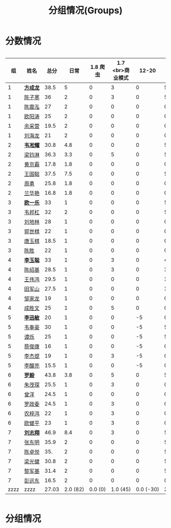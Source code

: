 #+TITLE: 分组情况(Groups)
#+HTML_HEAD_EXTRA: <style> td { white-space:nowrap; vertical-align:middle; } </style>


* 分数情况

#+HTML: <div style="overflow-x: auto; max-width: 80vw">

|   组 | 姓名     |  总分 |     日常 | 1.8 爬虫 | 1.7 <br>商业模式 |     12-20 |    11-19 |     10-29 |    10-30 |     11-03 |    11-07 |     11-08 |     11-13 |
|------+----------+-------+----------+----------+------------------+-----------+----------+-----------+----------+-----------+----------+-----------+-----------|
|    1 | *[[https://fcl147.github.io][方成龙]]* |  38.5 |        5 |        0 |                3 |         0 |        5 |         4 |        1 |         7 |        2 |       3.5 |         8 |
|    1 | [[https://wd216.github.io][陈子寒]]   |    36 |        2 |        0 |                3 |         0 |        5 |         4 |        0 |         7 |        2 |         3 |        10 |
|    1 | [[https://AimeJava.github.io][陈震泓]]   |    27 |        2 |        0 |                0 |         0 |        0 |         4 |        1 |         5 |        2 |         3 |        10 |
|    1 | [[https://DTZ1211.github.io][欧阳涛]]   |    25 |        2 |        0 |                0 |         0 |        0 |         4 |        1 |         5 |        2 |         3 |         8 |
|    1 | [[https://ycy1119.github.io][余采营]]   |  19.5 |        2 |        0 |                0 |         0 |        0 |         4 |        0 |         3 |        1 |       2.5 |         7 |
|    1 | [[https://liuhailon.github.io][刘海龙]]   |    21 |        2 |        0 |                0 |         0 |        0 |         4 |        0 |         3 |        1 |         3 |         8 |
|------+----------+-------+----------+----------+------------------+-----------+----------+-----------+----------+-----------+----------+-----------+-----------|
|    2 | *[[https://clearLove77777777.github.io][韦凇耀]]* |  30.8 |      4.8 |        0 |                0 |         0 |        5 |         4 |        1 |         0 |        2 |         4 |        10 |
|    2 | [[https://lintsGitHub.github.io][梁钧淋]]   |  36.3 |      3.3 |        0 |                5 |         0 |        5 |         4 |        1 |         4 |        2 |         2 |        10 |
|    2 | [[https://hjb-jc.github.io][黄京霸]]   |  17.8 |      1.8 |        0 |                0 |         0 |        0 |         4 |        1 |         0 |        2 |         1 |         8 |
|    2 | [[https://wgc00.github.io][王国聪]]   |  37.5 |      7.5 |        0 |                0 |         0 |        5 |         4 |        1 |         4 |        2 |         4 |        10 |
|    2 | [[https://ZhouYNF.github.io][周勇]]     |  25.8 |      1.8 |        0 |                0 |         0 |        0 |         4 |        1 |         6 |        2 |         1 |        10 |
|    2 | [[https://lhy549.github.io][兰华艳]]   |  16.8 |      1.8 |        0 |                0 |         0 |        0 |         4 |        0 |         0 |        2 |         1 |         8 |
|------+----------+-------+----------+----------+------------------+-----------+----------+-----------+----------+-----------+----------+-----------+-----------|
|    3 | *[[https://oukele.github.io][欧一乐]]* |    33 |        1 |        0 |                0 |         0 |        5 |         5 |        1 |         6 |        2 |         3 |        10 |
|    3 | [[https://weibanggang.github.io][韦邦杠]]   |    32 |        2 |        0 |                0 |         0 |        5 |         5 |        1 |         4 |        2 |         3 |        10 |
|    3 | [[https://ldl326308.github.io][刘地林]]   |    28 |        1 |        0 |                0 |         0 |        0 |         5 |        1 |         6 |        2 |         3 |        10 |
|    3 | [[https://Xiaobai1007.github.io][郭世棋]]   |    22 |        1 |        0 |                0 |         0 |        0 |         5 |        1 |         0 |        2 |         3 |        10 |
|    3 | [[https://WhaleGuang.github.io][唐玉棋]]   |  18.5 |        1 |        0 |                0 |         0 |        0 |       4.5 |        0 |         0 |        2 |         3 |         8 |
|    3 | [[https://chensheng1005.github.io][陈胜]]     |    22 |        1 |        0 |                0 |         0 |        0 |         5 |        1 |         0 |        2 |         3 |        10 |
|------+----------+-------+----------+----------+------------------+-----------+----------+-----------+----------+-----------+----------+-----------+-----------|
|    4 | *[[https://Sky-meow.github.io][李玉聪]]* |    33 |        1 |        0 |                3 |         0 |        4 |         5 |        1 |         4 |        1 |         4 |        10 |
|    4 | [[https://csj147.github.io][陈绍基]]   |  28.5 |        1 |        0 |                3 |         0 |        3 |         3 |        1 |         3 |        1 |       3.5 |        10 |
|    4 | [[https://1164596522.github.io][王伟鸿]]   |  29.5 |        1 |        0 |                0 |         0 |        3 |         5 |        1 |         5 |        1 |       3.5 |        10 |
|    4 | [[https://StormBegins.github.io][田军山]]   |  27.5 |        1 |        0 |                0 |         0 |        3 |         5 |        1 |         3 |        1 |       3.5 |        10 |
|    4 | [[https://jialongZou.github.io][邹家龙]]   |    19 |        1 |        0 |                0 |         0 |        0 |         3 |        1 |         3 |        1 |         3 |         7 |
|    4 | [[https://javaprogcs.github.io][成胜文]]   |    25 |        1 |        0 |                5 |         0 |        0 |         4 |        1 |         3 |        1 |         3 |         7 |
|------+----------+-------+----------+----------+------------------+-----------+----------+-----------+----------+-----------+----------+-----------+-----------|
|    5 | *[[https://lxmlxmlxmlxm.github.io][李迅敏]]* |    20 |        1 |        0 |                0 |        -5 |        0 |         4 |        1 |         4 |        2 |         3 |        10 |
|    5 | [[https://wfhKing.github.io][韦奉豪]]   |    30 |        1 |        0 |                0 |        -5 |        5 |         5 |        1 |         7 |        2 |         4 |        10 |
|    5 | [[https://guapishuo.github.io][谭烁]]     |    25 |        1 |        0 |                0 |        -5 |        5 |         4 |        1 |         4 |        2 |         3 |        10 |
|    5 | [[https://CJKyros.github.io][蔡俊康]]   |    16 |        1 |        0 |                0 |        -5 |        0 |         4 |        1 |         3 |        2 |         2 |         8 |
|    5 | [[https://Jiekun.github.io][李杰焜]]   |    19 |        1 |        0 |                3 |        -5 |        0 |         4 |        1 |         3 |        2 |         2 |         8 |
|    5 | [[https://lxl66.github.io][李醒亮]]   |  15.5 |        1 |        0 |                0 |        -5 |        0 |         3 |        1 |       3.5 |        2 |         2 |         8 |
|------+----------+-------+----------+----------+------------------+-----------+----------+-----------+----------+-----------+----------+-----------+-----------|
|    6 | *[[https://Lnchy.github.io][罗毅]]*   |  43.8 |      3.8 |        0 |                5 |         0 |        5 |         5 |        1 |       7.5 |        2 |       4.5 |        10 |
|    6 | [[https://jaydeny.github.io][朱茂琛]]   |  25.5 |        1 |        0 |                3 |         0 |        0 |         5 |        1 |       5.5 |        2 |         3 |         5 |
|    6 | [[https://jack06.github.io][曾洋]]     |  24.5 |        1 |        0 |                0 |         0 |        0 |       4.5 |        0 |         6 |        2 |         3 |         8 |
|    6 | [[https://KeaNoel.github.io][罗政委]]   |  24.5 |        1 |        0 |                3 |         0 |        0 |       4.5 |        0 |         3 |        2 |         3 |         8 |
|    6 | [[https://nongzihong.github.io][农梓鸿]]   |    22 |        1 |        0 |                3 |         0 |        0 |         5 |        1 |         0 |        2 |         2 |         8 |
|    6 | [[https://obbz.github.io][欧健平]]   |    23 |        1 |        0 |                3 |         0 |        0 |         5 |        0 |         6 |        2 |         1 |         5 |
|------+----------+-------+----------+----------+------------------+-----------+----------+-----------+----------+-----------+----------+-----------+-----------|
|    7 | *[[https://Black1499.github.io][刘志翔]]* |  46.9 |      8.4 |        0 |                3 |         0 |        5 |         5 |        1 |       7.5 |        2 |         5 |        10 |
|    7 | [[https://dz147.github.io][张东明]]   |  35.9 |        2 |        0 |                0 |         0 |        5 |       4.9 |        1 |         6 |        2 |         5 |        10 |
|    7 | [[https://YueLineMe.github.io][陈卓悦]]   |   35. |        2 |        0 |                0 |         0 |        5 |         5 |        1 |       7.5 |        2 |       4.5 |         8 |
|    7 | [[https://1247819023.github.io][梁光健]]   |  30.8 |        2 |        0 |                0 |         0 |        5 |       4.8 |        1 |       5.5 |        2 |       3.5 |         7 |
|    7 | [[https://JiangnanYi.github.io][黎军基]]   |  31.4 |        2 |        0 |                0 |         0 |        5 |       4.9 |        1 |         5 |        2 |       4.5 |         7 |
|    7 | [[https://perfectGod.github.io][彭远东]]   |  16.5 |        2 |        0 |                0 |         0 |        0 |       4.5 |        0 |         0 |        2 |         3 |         5 |
|------+----------+-------+----------+----------+------------------+-----------+----------+-----------+----------+-----------+----------+-----------+-----------|
| zzzz | zzzz     | 27.03 | 2.0 (82) |  0.0 (0) |         1.0 (45) | 0.0 (-30) | 2.0 (88) | 4.4 (185) | 0.0 (33) | 3.9 (165) | 1.0 (76) | 3.0 (128) | 8.0 (364) |
#+TBLFM: $3=vsum($4..$>)::@>='(let ((s (+ @2..@-1))) (cond ((< $# 3) "zzzz") ((= $# 3) (format "%.2f" (/ s 42))) (t (format "%.1f (%.0f)" (/ s 42) s))));N

#+HTML: </div>

* 分组情况

#+ATTR_HTML: :width 500px
[[file:img/clip_2018-08-07_06-17-53.png]]


#+BEGIN_EXPORT html
<script>
    const comparer = (idx, asc) => (a, b) => {
        const getCellValue = (tr, idx) => tr.children[idx].innerText;
        const v1 = getCellValue(asc ? a : b, idx), v2 = getCellValue(asc ? b : a, idx);
        return v1 !== '' && v2 !== '' && !isNaN(v1) && !isNaN(v2) ? v1 - v2 : v1.toString().localeCompare(v2);
    };

    const bindSortEvent = th => {
        th.addEventListener('click', () => {
            const table = th.closest('table');
            const tbody = table.querySelector('tbody');
            Array.from(table.querySelectorAll('tbody tr'))
                .sort(comparer(Array.from(th.parentNode.children).indexOf(th), this.asc = !this.asc))
                .forEach(tr => tbody.appendChild(tr));
        });
    };

    // do the work...
    document.querySelectorAll('th').forEach(bindSortEvent);

</script>
#+END_EXPORT
